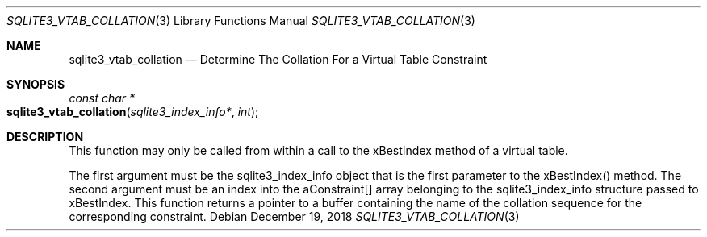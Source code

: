 .Dd December 19, 2018
.Dt SQLITE3_VTAB_COLLATION 3
.Os
.Sh NAME
.Nm sqlite3_vtab_collation
.Nd Determine The Collation For a Virtual Table Constraint
.Sh SYNOPSIS
.Ft const char *
.Fo sqlite3_vtab_collation
.Fa "sqlite3_index_info*"
.Fa "int"
.Fc
.Sh DESCRIPTION
This function may only be called from within a call to the xBestIndex
method of a virtual table.
.Pp
The first argument must be the sqlite3_index_info object that is the
first parameter to the xBestIndex() method.
The second argument must be an index into the aConstraint[] array belonging
to the sqlite3_index_info structure passed to xBestIndex.
This function returns a pointer to a buffer containing the name of
the collation sequence for the corresponding constraint.
